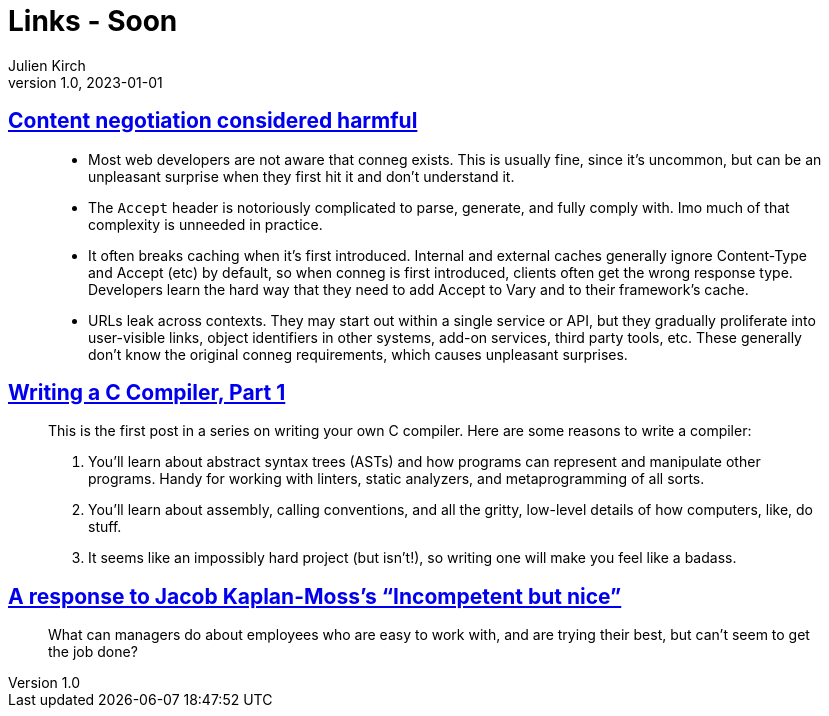 = Links - Soon
Julien Kirch
v1.0, 2023-01-01
:article_lang: en
:figure-caption!:
:article_description: 

== link:https://snarfed.org/2023-03-24_49619-2[Content negotiation considered harmful]

[quote]
____
* Most web developers are not aware that conneg exists. This is usually
fine, since it's uncommon, but can be an unpleasant surprise when they
first hit it and don't understand it.
* The `Accept` header is notoriously complicated to parse, generate, and
fully comply with. Imo much of that complexity is unneeded in practice.
* It often breaks caching when it's first introduced. Internal and
external caches generally ignore Content-Type and Accept (etc) by
default, so when conneg is first introduced, clients often get the wrong
response type. Developers learn the hard way that they need to add
Accept to Vary and to their framework's cache.
* URLs leak across contexts. They may start out within a single service
or API, but they gradually proliferate into user-visible links, object
identifiers in other systems, add-on services, third party tools, etc.
These generally don't know the original conneg requirements, which
causes unpleasant surprises.
____

== link:https://norasandler.com/2017/11/29/Write-a-Compiler.html[Writing a C Compiler, Part 1]

[quote]
____
This is the first post in a series on writing your own C compiler. Here
are some reasons to write a compiler:

. You'll learn about abstract syntax trees (ASTs) and how programs can
represent and manipulate other programs. Handy for working with linters,
static analyzers, and metaprogramming of all sorts.
. You'll learn about assembly, calling conventions, and all the gritty,
low-level details of how computers, like, do stuff.
. It seems like an impossibly hard project (but isn't!), so writing one
will make you feel like a badass.
____

== link:https://blog.glyph.im/2023/03/incompetent-but-nice-response.html[A response to Jacob Kaplan-Moss’s “Incompetent but nice”]

[quote]
____
What can managers do about employees who are easy to work with, and are
trying their best, but can't seem to get the job done?
____
